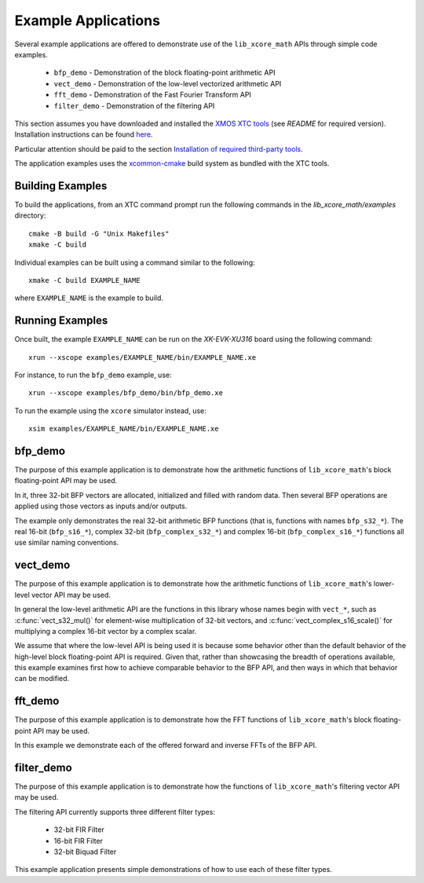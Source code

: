 .. _examples:

********************
Example Applications
********************

Several example applications are offered to demonstrate use of the ``lib_xcore_math`` APIs through
simple code examples.

  * ``bfp_demo`` - Demonstration of the block floating-point arithmetic API
  * ``vect_demo`` - Demonstration of the low-level vectorized arithmetic API
  * ``fft_demo`` - Demonstration of the Fast Fourier Transform API
  * ``filter_demo`` - Demonstration of the filtering API

This section assumes you have downloaded and installed the `XMOS XTC tools <https://www.xmos.com/software-tools/>`_
(see `README` for required version).
Installation instructions can be found `here <https://xmos.com/xtc-install-guide>`_.

Particular attention should be paid to the section `Installation of required third-party tools
<https://www.xmos.com/documentation/XM-014363-PC-10/html/installation/install-configure/install-tools/install_prerequisites.html>`_.

The application examples uses the `xcommon-cmake <https://www.xmos.com/file/xcommon-cmake-documentation/?version=latest>`_
build system as bundled with the XTC tools.

Building Examples
=================

To build the applications, from an XTC command prompt run the following commands in the
`lib_xcore_math/examples` directory::

    cmake -B build -G "Unix Makefiles"
    xmake -C build

Individual examples can be built using a command similar to the following::

    xmake -C build EXAMPLE_NAME

where ``EXAMPLE_NAME`` is the example to build.

Running Examples
================

Once built, the example ``EXAMPLE_NAME`` can be run on the `XK-EVK-XU316` board using the following
command::

    xrun --xscope examples/EXAMPLE_NAME/bin/EXAMPLE_NAME.xe

For instance, to run the ``bfp_demo`` example, use::

    xrun --xscope examples/bfp_demo/bin/bfp_demo.xe

To run the example using the ``xcore`` simulator instead, use::

    xsim examples/EXAMPLE_NAME/bin/EXAMPLE_NAME.xe

bfp_demo
========

The purpose of this example application is to demonstrate how the arithmetic functions of
``lib_xcore_math``'s block floating-point API may be used.

In it, three 32-bit BFP vectors are allocated, initialized and filled with random data. Then several
BFP operations are applied using those vectors as inputs and/or outputs.

The example only demonstrates the real 32-bit arithmetic BFP functions (that is, functions with
names ``bfp_s32_*``). The real 16-bit (``bfp_s16_*``), complex 32-bit (``bfp_complex_s32_*``) and
complex 16-bit (``bfp_complex_s16_*``) functions all use similar naming conventions.

vect_demo
=========

The purpose of this example application is to demonstrate how the arithmetic functions of
``lib_xcore_math``'s lower-level vector API may be used.

In general the low-level arithmetic API are the functions in this library whose names begin with
``vect_*``, such as :c:func:`vect_s32_mul()` for element-wise multiplication of 32-bit vectors, and
:c:func:`vect_complex_s16_scale()` for multiplying a complex 16-bit vector by a complex scalar.

We assume that where the low-level API is being used it is because some behavior other than the
default behavior of the high-level block floating-point API is required. Given that, rather than
showcasing the breadth of operations available, this example examines first how to achieve
comparable behavior to the BFP API, and then ways in which that behavior can be modified.

fft_demo
========

The purpose of this example application is to demonstrate how the FFT functions of
``lib_xcore_math``'s block floating-point API may be used.

In this example we demonstrate each of the offered forward and inverse FFTs of the BFP API.

filter_demo
===========

The purpose of this example application is to demonstrate how the functions of
``lib_xcore_math``'s filtering vector API may be used.

The filtering API currently supports three different filter types:

  * 32-bit FIR Filter
  * 16-bit FIR Filter
  * 32-bit Biquad Filter

This example application presents simple demonstrations of how to use each of these filter types.

